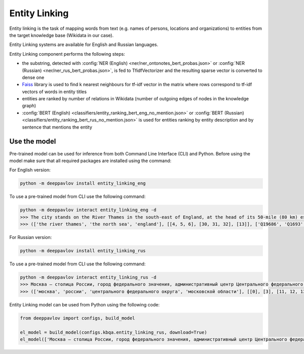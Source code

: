 Entity Linking
========================================

Entity linking is the task of mapping words from text (e.g. names of persons, locations and organizations) to entities from the target knowledge base (Wikidata in our case).

Entity Linking systems are available for English and Russian languages.

Entity Linking component performs the following steps:

* the substring, detected with :config:`NER (English) <ner/ner_ontonotes_bert_probas.json>` or :config:`NER (Russian) <ner/ner_rus_bert_probas.json>`, is fed to TfidfVectorizer and the resulting sparse vector is converted to dense one
* `Faiss <https://github.com/facebookresearch/faiss>`__ library is used to find k nearest neighbours for tf-idf vector in the matrix where rows correspond to tf-idf vectors of words in entity titles
* entities are ranked by number of relations in Wikidata (number of outgoing edges of nodes in the knowledge graph)
* :config:`BERT (English) <classifiers/entity_ranking_bert_eng_no_mention.json>` or :config:`BERT (Russian) <classifiers/entity_ranking_bert_rus_no_mention.json>` is used for entities ranking by entity description and by sentence that mentions the entity

Use the model
-------------

Pre-trained model can be used for inference from both Command Line Interface (CLI) and Python. Before using the model make sure that all required packages are installed using the command:

For English version:

.. code:: bash

    python -m deeppavlov install entity_linking_eng

To use a pre-trained model from CLI use the following command:

.. code:: bash

    python -m deeppavlov interact entity_linking_eng -d
    >>> The city stands on the River Thames in the south-east of England, at the head of its 50-mile (80 km) estuary leading to the North Sea.
    >>> (['the river thames', 'the north sea', 'england'], [[4, 5, 6], [30, 31, 32], [13]], ['Q19686', 'Q1693', 'Q21'])

For Russian version:

.. code:: bash

    python -m deeppavlov install entity_linking_rus

To use a pre-trained model from CLI use the following command:

.. code:: bash

    python -m deeppavlov interact entity_linking_rus -d
    >>> Москва — столица России, город федерального значения, административный центр Центрального федерального округа и центр Московской области.
    >>> (['москва', 'россии', 'центрального федерального округа', 'московской области'], [[0], [3], [11, 12, 13], [16, 17]], ['Q649', 'Q159', 'Q190778', 'Q1749'])

Entity Linking model can be used from Python using the following code:

.. code:: python

    from deeppavlov import configs, build_model

    el_model = build_model(configs.kbqa.entity_linking_rus, download=True)
    el_model(['Москва — столица России, город федерального значения, административный центр Центрального федерального округа и центр Московской области.'])
